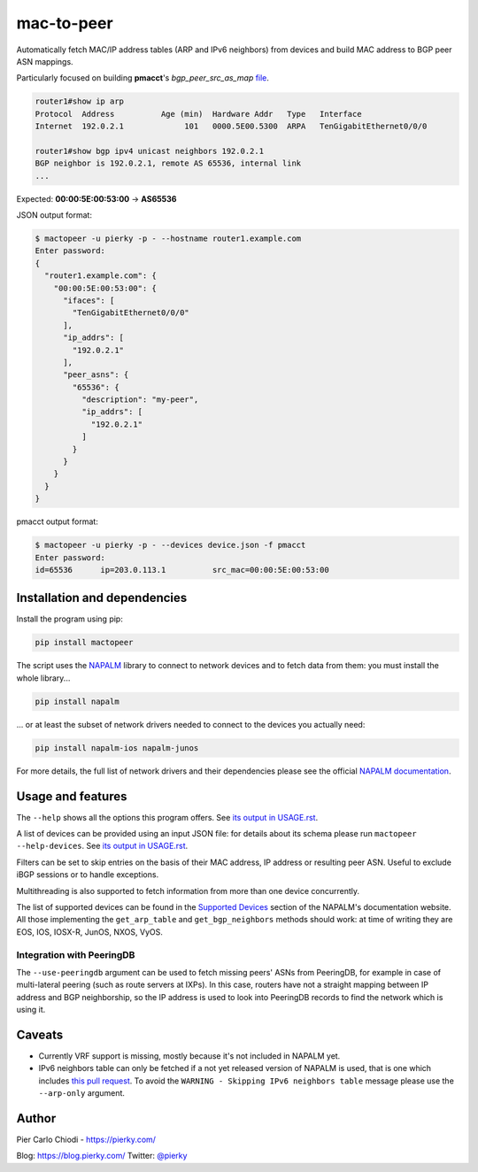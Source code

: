 mac-to-peer
===========

|PYPI Version| |Python Versions|

Automatically fetch MAC/IP address tables (ARP and IPv6 neighbors) from devices and build MAC address to BGP peer ASN mappings.

Particularly focused on building **pmacct**'s *bgp_peer_src_as_map* `file <https://github.com/pmacct/pmacct/blob/master/examples/peers.map.example>`__.

.. code::

  router1#show ip arp
  Protocol  Address          Age (min)  Hardware Addr   Type   Interface
  Internet  192.0.2.1             101   0000.5E00.5300  ARPA   TenGigabitEthernet0/0/0
  
  router1#show bgp ipv4 unicast neighbors 192.0.2.1
  BGP neighbor is 192.0.2.1, remote AS 65536, internal link
  ...

Expected: **00:00:5E:00:53:00** -> **AS65536**

JSON output format:

.. code::

  $ mactopeer -u pierky -p - --hostname router1.example.com
  Enter password:
  {
    "router1.example.com": {
      "00:00:5E:00:53:00": {
        "ifaces": [
          "TenGigabitEthernet0/0/0"
        ],
        "ip_addrs": [
          "192.0.2.1"
        ],
        "peer_asns": {
          "65536": {
            "description": "my-peer",
            "ip_addrs": [
              "192.0.2.1"
            ]
          }
        }
      }
    }
  }

pmacct output format:

.. code::

  $ mactopeer -u pierky -p - --devices device.json -f pmacct
  Enter password:
  id=65536      ip=203.0.113.1          src_mac=00:00:5E:00:53:00

Installation and dependencies
-----------------------------

Install the program using pip:

.. code::

  pip install mactopeer

The script uses the `NAPALM <https://napalm.readthedocs.io/>`__ library to connect to network devices and to fetch data from them: you must install the whole library...

.. code::

  pip install napalm

... or at least the subset of network drivers needed to connect to the devices you actually need:

.. code::

  pip install napalm-ios napalm-junos

For more details, the full list of network drivers and their dependencies please see the official `NAPALM documentation <https://napalm.readthedocs.io/en/latest/installation/index.html>`__.

Usage and features
------------------

The ``--help`` shows all the options this program offers. See `its output in USAGE.rst <USAGE.rst>`__.

A list of devices can be provided using an input JSON file: for details about its schema please run ``mactopeer --help-devices``. See `its output in USAGE.rst <USAGE.rst#devices-json-file-schema>`__.

Filters can be set to skip entries on the basis of their MAC address, IP address or resulting peer ASN. Useful to exclude iBGP sessions or to handle exceptions.

Multithreading is also supported to fetch information from more than one device concurrently.

The list of supported devices can be found in the `Supported Devices <https://napalm.readthedocs.io/en/latest/support/index.html>`__ section of the NAPALM's documentation website. All those implementing the ``get_arp_table`` and ``get_bgp_neighbors`` methods should work: at time of writing they are EOS, IOS, IOSX-R, JunOS, NXOS, VyOS.

Integration with PeeringDB
++++++++++++++++++++++++++

The ``--use-peeringdb`` argument can be used to fetch missing peers' ASNs from PeeringDB, for example in case of multi-lateral peering (such as route servers at IXPs). In this case, routers have not a straight mapping between IP address and BGP neighborship, so the IP address is used to look into PeeringDB records to find the network which is using it.

Caveats
-------

- Currently VRF support is missing, mostly because it's not included in NAPALM yet.
- IPv6 neighbors table can only be fetched if a not yet released version of NAPALM is used, that is one which includes `this pull request <https://github.com/napalm-automation/napalm-base/pull/311>`__. To avoid the ``WARNING - Skipping IPv6 neighbors table`` message please use the ``--arp-only`` argument.

Author
------

Pier Carlo Chiodi - https://pierky.com/

Blog: https://blog.pierky.com/ Twitter: `@pierky <https://twitter.com/pierky>`_

.. |PYPI Version| image:: https://img.shields.io/pypi/v/mactopeer.svg
    :target: https://pypi.python.org/pypi/mactopeer/
.. |Python Versions| image:: https://img.shields.io/pypi/pyversions/mactopeer.svg
